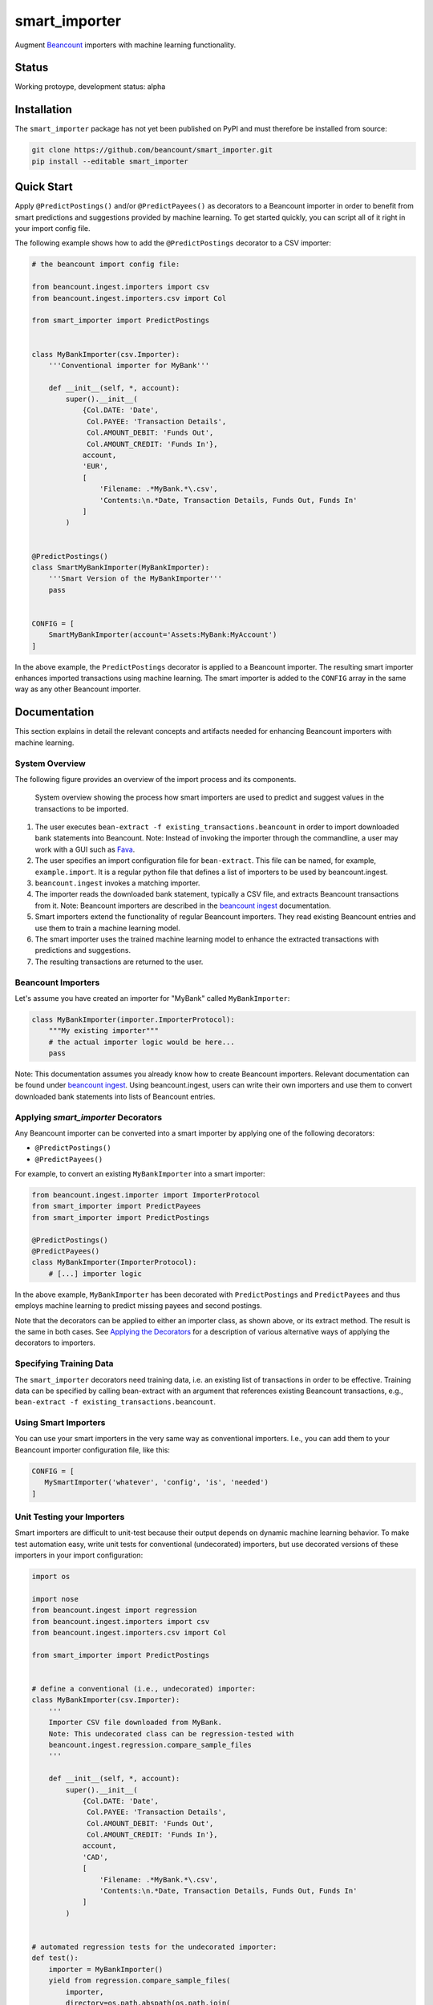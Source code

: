 smart_importer
==============

Augment
`Beancount <http://furius.ca/beancount/>`__ importers
with machine learning functionality.


Status
------

Working protoype, development status: alpha

.. image:: https://travis-ci.org/beancount/smart_importer.svg?branch=master
    :target: https://travis-ci.org/beancount/smart_importer


Installation
------------

The ``smart_importer`` package has not yet been published on PyPI
and must therefore be installed from source:

.. code:: bash

    git clone https://github.com/beancount/smart_importer.git
    pip install --editable smart_importer



Quick Start
-----------

Apply ``@PredictPostings()`` and/or ``@PredictPayees()`` as decorators to a Beancount importer
in order to benefit from smart predictions and suggestions provided by machine learning.
To get started quickly, you can script all of it right in your import config file.

The following example shows how to add the ``@PredictPostings`` decorator to a CSV importer:

.. code:: python

    # the beancount import config file:

    from beancount.ingest.importers import csv
    from beancount.ingest.importers.csv import Col

    from smart_importer import PredictPostings


    class MyBankImporter(csv.Importer):
        '''Conventional importer for MyBank'''

        def __init__(self, *, account):
            super().__init__(
                {Col.DATE: 'Date',
                 Col.PAYEE: 'Transaction Details',
                 Col.AMOUNT_DEBIT: 'Funds Out',
                 Col.AMOUNT_CREDIT: 'Funds In'},
                account,
                'EUR',
                [
                    'Filename: .*MyBank.*\.csv',
                    'Contents:\n.*Date, Transaction Details, Funds Out, Funds In'
                ]
            )


    @PredictPostings()
    class SmartMyBankImporter(MyBankImporter):
        '''Smart Version of the MyBankImporter'''
        pass


    CONFIG = [
        SmartMyBankImporter(account='Assets:MyBank:MyAccount')
    ]



In the above example, the ``PredictPostings`` decorator is applied to a Beancount importer.
The resulting smart importer enhances imported transactions using machine learning.
The smart importer is added to the ``CONFIG`` array in the same way as any other Beancount importer.




Documentation
-------------

This section explains in detail the relevant concepts and artifacts
needed for enhancing Beancount importers with machine learning.



System Overview
~~~~~~~~~~~~~~~

The following figure provides an overview of the import process and its components.


.. figure:: docs/system-overview.png
   :scale: 50 %
   :alt: system overview

   System overview showing the process how smart importers are used to predict and suggest values in the transactions to be imported.


1. The user executes ``bean-extract -f existing_transactions.beancount`` in order to import downloaded bank statements into Beancount.
   Note: Instead of invoking the importer through the commandline, a user may work with a GUI such as `Fava <https://github.com/beancount/fava>`__.
2. The user specifies an import configuration file for ``bean-extract``. This file can be named, for example, ``example.import``. It is a regular python file that defines a list of importers to be used by beancount.ingest.
3. ``beancount.ingest`` invokes a matching importer.
4. The importer reads the downloaded bank statement, typically a CSV file, and extracts Beancount transactions from it.
   Note: Beancount importers are described in the `beancount ingest <http://furius.ca/beancount/doc/ingest>`__ documentation.
5. Smart importers extend the functionality of regular Beancount importers. They read existing Beancount entries and use them to train a machine learning model.
6. The smart importer uses the trained machine learning model to enhance the extracted transactions with predictions and suggestions.
7. The resulting transactions are returned to the user.


Beancount Importers
~~~~~~~~~~~~~~~~~~~~

Let's assume you have created an importer for "MyBank" called ``MyBankImporter``:

.. code:: python

    class MyBankImporter(importer.ImporterProtocol):
        """My existing importer"""
        # the actual importer logic would be here...
        pass

Note:
This documentation assumes you already know how to create Beancount importers.
Relevant documentation can be found under `beancount ingest <http://furius.ca/beancount/doc/ingest>`__.
Using beancount.ingest, users can write their own importers
and use them to convert downloaded bank statements into lists of Beancount entries.


Applying `smart_importer` Decorators
~~~~~~~~~~~~~~~~~~~~~~~~~~~~~~~~~~~~

Any Beancount importer can be converted into a smart importer by applying one of the following decorators:

* ``@PredictPostings()``
* ``@PredictPayees()``

For example, to convert an existing ``MyBankImporter`` into a smart importer:

.. code:: python

    from beancount.ingest.importer import ImporterProtocol
    from smart_importer import PredictPayees
    from smart_importer import PredictPostings

    @PredictPostings()
    @PredictPayees()
    class MyBankImporter(ImporterProtocol):
        # [...] importer logic

In the above example, ``MyBankImporter`` has been decorated with
``PredictPostings`` and ``PredictPayees`` and thus employs machine learning to
predict missing payees and second postings.

Note that the decorators can be applied to either an importer class, as shown
above, or its extract method.  The result is the same in both cases.  See
`Applying the Decorators <docs/Applying_the_Decorators.rst>`__ for a
description of various alternative ways of applying the decorators to
importers.


Specifying Training Data
~~~~~~~~~~~~~~~~~~~~~~~~

The ``smart_importer`` decorators need training data, i.e. an existing list of
transactions in order to be effective. Training data can be specified by
calling bean-extract with an argument that references existing Beancount
transactions, e.g., ``bean-extract -f existing_transactions.beancount``.


Using Smart Importers
~~~~~~~~~~~~~~~~~~~~~

You can use your smart importers in the very same way as conventional importers.
I.e., you can add them to your Beancount importer configuration file, like this:

.. code:: python

   CONFIG = [
      MySmartImporter('whatever', 'config', 'is', 'needed')
   ]



Unit Testing your Importers
~~~~~~~~~~~~~~~~~~~~~~~~~~~

Smart importers are difficult to unit-test because their output depends on dynamic machine learning behavior.
To make test automation easy, write unit tests for conventional (undecorated) importers,
but use decorated versions of these importers in your import configuration:


.. code:: python

    import os

    import nose
    from beancount.ingest import regression
    from beancount.ingest.importers import csv
    from beancount.ingest.importers.csv import Col

    from smart_importer import PredictPostings


    # define a conventional (i.e., undecorated) importer:
    class MyBankImporter(csv.Importer):
        '''
        Importer CSV file downloaded from MyBank.
        Note: This undecorated class can be regression-tested with
        beancount.ingest.regression.compare_sample_files
        '''

        def __init__(self, *, account):
            super().__init__(
                {Col.DATE: 'Date',
                 Col.PAYEE: 'Transaction Details',
                 Col.AMOUNT_DEBIT: 'Funds Out',
                 Col.AMOUNT_CREDIT: 'Funds In'},
                account,
                'CAD',
                [
                    'Filename: .*MyBank.*\.csv',
                    'Contents:\n.*Date, Transaction Details, Funds Out, Funds In'
                ]
            )


    # automated regression tests for the undecorated importer:
    def test():
        importer = MyBankImporter()
        yield from regression.compare_sample_files(
            importer,
            directory=os.path.abspath(os.path.join(
                os.path.dirname(__file__), 'testdata'))
        )


    # execute regression tests if this is run as main python file:
    if __name__ == "__main__":
        nose.main()


    # define a smart version of the importer:
    @PredictPostings(training_data='myfile.beancount')
    class SmartMyBankImporter(MyBankImporter):
        '''Smart version of MyBankImporter'''
        pass


    # the import configuration:
    CONFIG = [
        SmartMyBankImporter(account='Assets:MyBank:MyAccount')
    ]


Usage with Fava
~~~~~~~~~~~~~~~

Smart importers play nice with `Fava <https://github.com/beancount/fava>`__.
This means you can use smart importers together with Fava in the exact same way
as you would do with a conventional importer.
See `Fava's help on importers <https://github.com/beancount/fava/blob/master/fava/help/import.md>`__
for more information.



Development
-----------

Pull requests welcome!


Executing the Unit Tests
~~~~~~~~~~~~~~~~~~~~~~~~

Simply run (requires tox):

.. code:: bash

    make test



Configuring Logging
~~~~~~~~~~~~~~~~~~~

Python's `logging` module is used by the smart_importer decorators.
The decorators' log level can be changed as follows:


.. code:: python

    import logging

    logging.getLogger('smart_importer').setLevel(logging.DEBUG)
